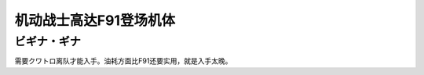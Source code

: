 .. _srw4_units_ms_gundam_f91:


机动战士高达F91登场机体
=================================

------------------
ビギナ・ギナ
------------------
需要クワトロ离队才能入手。油耗方面比F91还要实用，就是入手太晚。